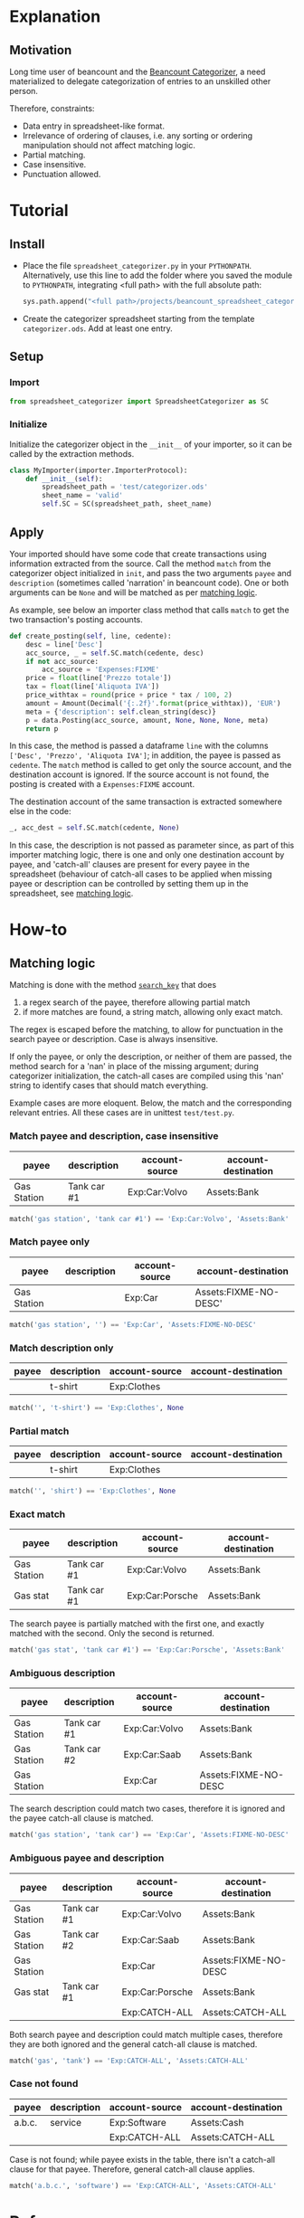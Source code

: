 * Explanation
** Motivation

Long time user of beancount and the [[https://github.com/bratekarate/beancount-categorizer][Beancount Categorizer]], a need
materialized to delegate categorization of entries to an unskilled
other person.

Therefore, constraints:
- Data entry in spreadsheet-like format.
- Irrelevance of ordering of clauses, i.e. any sorting or ordering
  manipulation should not affect matching logic.
- Partial matching.
- Case insensitive.
- Punctuation allowed.

#+CAPTION: Categorizer spreadsheet example
#+NAME:   fig:test-spreadsheet
#+ATTR_HTML: alt="Screenshot of the test spreadsheet"
#+ATTR_HTML: :width 600px
[[./test/test-spreadsheet-screenshot.png]]


* Tutorial
** Install

- Place the file ~spreadsheet_categorizer.py~ in your
  ~PYTHONPATH~. Alternatively, use this line to add the folder where
  you saved the module to ~PYTHONPATH~, integrating <full path> with
  the full absolute path:

  #+begin_src python
    sys.path.append("<full path>/projects/beancount_spreadsheet_categorizer")
  #+end_src
  
- Create the categorizer spreadsheet starting from the template
  ~categorizer.ods~. Add at least one entry.

** Setup

*** Import

  #+begin_src python
    from spreadsheet_categorizer import SpreadsheetCategorizer as SC
  #+end_src

*** Initialize

  Initialize the categorizer object in the ~__init__~ of your
  importer, so it can be called by the extraction methods.

  #+begin_src python
    class MyImporter(importer.ImporterProtocol):
        def __init__(self):
            spreadsheet_path = 'test/categorizer.ods'
            sheet_name = 'valid'
            self.SC = SC(spreadsheet_path, sheet_name)
  #+end_src
  
** Apply

Your imported should have some code that create transactions using
information extracted from the source. Call the method ~match~ from
the categorizer object initialized in ~init~, and pass the two
arguments ~payee~ and ~description~ (sometimes called 'narration' in
beancount code).  One or both arguments can be ~None~ and will be
matched as per [[id:3a275646-801d-4fbd-86f3-b431c5cdcb24][matching logic]].

As example, see below an importer class method that calls ~match~ to
get the two transaction's posting accounts.

#+begin_src python
  def create_posting(self, line, cedente):
      desc = line['Desc']
      acc_source, _ = self.SC.match(cedente, desc)
      if not acc_source:
          acc_source = 'Expenses:FIXME'
      price = float(line['Prezzo totale'])
      tax = float(line['Aliquota IVA'])
      price_withtax = round(price + price * tax / 100, 2)
      amount = Amount(Decimal('{:.2f}'.format(price_withtax)), 'EUR')
      meta = {'description': self.clean_string(desc)}
      p = data.Posting(acc_source, amount, None, None, None, meta)
      return p
#+end_src

In this case, the method is passed a dataframe ~line~ with the columns
~['Desc', 'Prezzo', 'Aliquota IVA']~; in addition, the payee is passed
as ~cedente~. The ~match~ method is called to get only the source
account, and the destination account is ignored. If the source account
is not found, the posting is created with a ~Expenses:FIXME~ account.

The destination account of the same transaction is extracted somewhere
else in the code:

#+begin_src python
  _, acc_dest = self.SC.match(cedente, None)
#+end_src

In this case, the description is not passed as parameter since, as
part of this importer matching logic, there is one and only one
destination account by payee, and 'catch-all' clauses are present for
every payee in the spreadsheet (behaviour of catch-all cases to be
applied when missing payee or description can be controlled by setting
them up in the spreadsheet, see [[id:3a275646-801d-4fbd-86f3-b431c5cdcb24][matching logic]].

* How-to
** Matching logic
:PROPERTIES:
:ID:       3a275646-801d-4fbd-86f3-b431c5cdcb24
:END:

Matching is done with the method [[id:cd6fa471-5545-4db0-af99-7f1d880fe742][~search_key~]] that does
1. a regex search of the payee, therefore allowing partial match
2. if more matches are found, a string match, allowing only exact match.


The regex is escaped before the matching, to allow for punctuation in
the search payee or description. Case is always insensitive.

If only the payee, or only the description, or neither of them are
passed, the method search for a 'nan' in place of the missing
argument; during categorizer initialization, the catch-all cases are
compiled using this 'nan' string to identify cases that should match
everything.

Example cases are more eloquent. Below, the match and the
corresponding relevant entries. All these cases are in unittest
~test/test.py~.

*** Match payee and description, case insensitive

| payee       | description | account-source | account-destination |
|-------------+-------------+----------------+---------------------|
| Gas Station | Tank car #1 | Exp:Car:Volvo  | Assets:Bank         |

#+begin_src python
  match('gas station', 'tank car #1') == 'Exp:Car:Volvo', 'Assets:Bank'
#+end_src

*** Match payee only

| payee       | description | account-source | account-destination   |
|-------------+-------------+----------------+-----------------------|
| Gas Station |             | Exp:Car        | Assets:FIXME-NO-DESC' |

#+begin_src python
  match('gas station', '') == 'Exp:Car', 'Assets:FIXME-NO-DESC'
#+end_src

*** Match description only

| payee | description | account-source | account-destination |
|-------+-------------+----------------+---------------------|
|       | t-shirt     | Exp:Clothes    |                     |

#+begin_src python
  match('', 't-shirt') == 'Exp:Clothes', None
#+end_src

*** Partial match

| payee | description | account-source | account-destination |
|-------+-------------+----------------+---------------------|
|       | t-shirt     | Exp:Clothes    |                     |

#+begin_src python
  match('', 'shirt') == 'Exp:Clothes', None
#+end_src

*** Exact match

| payee       | description | account-source  | account-destination |
|-------------+-------------+-----------------+---------------------|
| Gas Station | Tank car #1 | Exp:Car:Volvo   | Assets:Bank         |
| Gas stat    | Tank car #1 | Exp:Car:Porsche | Assets:Bank         |

The search payee is partially matched with the first one, and exactly
matched with the second. Only the second is returned.

#+begin_src python
  match('gas stat', 'tank car #1') == 'Exp:Car:Porsche', 'Assets:Bank'
#+end_src

*** Ambiguous description

| payee       | description | account-source | account-destination  |
|-------------+-------------+----------------+----------------------|
| Gas Station | Tank car #1 | Exp:Car:Volvo  | Assets:Bank          |
| Gas Station | Tank car #2 | Exp:Car:Saab   | Assets:Bank          |
| Gas Station |             | Exp:Car        | Assets:FIXME-NO-DESC |

The search description could match two cases, therefore it is ignored
and the payee catch-all clause is matched.

#+begin_src python
  match('gas station', 'tank car') == 'Exp:Car', 'Assets:FIXME-NO-DESC'
#+end_src

*** Ambiguous payee and description

| payee       | description | account-source  | account-destination  |
|-------------+-------------+-----------------+----------------------|
| Gas Station | Tank car #1 | Exp:Car:Volvo   | Assets:Bank          |
| Gas Station | Tank car #2 | Exp:Car:Saab    | Assets:Bank          |
| Gas Station |             | Exp:Car         | Assets:FIXME-NO-DESC |
| Gas stat    | Tank car #1 | Exp:Car:Porsche | Assets:Bank          |
|             |             | Exp:CATCH-ALL   | Assets:CATCH-ALL     |

Both search payee and description could match multiple cases,
therefore they are both ignored and the general catch-all clause is
matched.

#+begin_src python
  match('gas', 'tank') == 'Exp:CATCH-ALL', 'Assets:CATCH-ALL'
#+end_src

*** Case not found

| payee  | description | account-source | account-destination |
|--------+-------------+----------------+---------------------|
| a.b.c. | service     | Exp:Software   | Assets:Cash         |
|        |             | Exp:CATCH-ALL  | Assets:CATCH-ALL    |

Case is not found; while payee exists in the table, there isn't a
catch-all clause for that payee. Therefore, general catch-all clause
applies.

#+begin_src python
  match('a.b.c.', 'software') == 'Exp:CATCH-ALL', 'Assets:CATCH-ALL'
#+end_src

* Reference
** API guide (DRAFT)

*** class ~SpreadsheetCategorizer~

**** method ~__init__~

Take ~log_level~ as argument.
**** method ~search_key~
:PROPERTIES:
:ID:       cd6fa471-5545-4db0-af99-7f1d880fe742
:END:
** Categorizer spreadsheet specifications

- Must be an ODS spreadsheet (see [[https://en.wikipedia.org/wiki/OpenDocument][Open Document Format for Office
  Applications (ODF)]].
- Must have four columns containing:
  - the payee to be matched
  - the description to be matched
  - the account source to be returned
  - the account destination to be returned
- If these four columns are not named with standard names, a dict with
  the preferred names must be passed to the constructor.
- It could contain additional columns (e.g. comments, sorting keys).
- It should not contain empty rows.
- It should not contain duplicate rows.
- Warnings will be issued if the import detect situations like missing
  catch-all payees that, while generating undesired results, do not
  compromize the logic.
- The import stops if, instead, illegal cases are present, like
  duplicated cases.
** External references

- [[https://github.com/beancount/beancount/][Beancount on github]]
- [[https://github.com/bratekarate/beancount-categorizer][beancount-categorizer]]
- [[https://diataxis.fr/][Diátaxis - A systematic approach to technical documentation authoring.]]
  
** Future

- Improve documentation.
  - Add docstrings.
- Package the module.
- Add full example, including an importer to show full workflow.
- Support input of [[https://orgmode.org/manual/Tables.html][orgmode tables]].
- Support Microsoft Excel spreadsheet.

